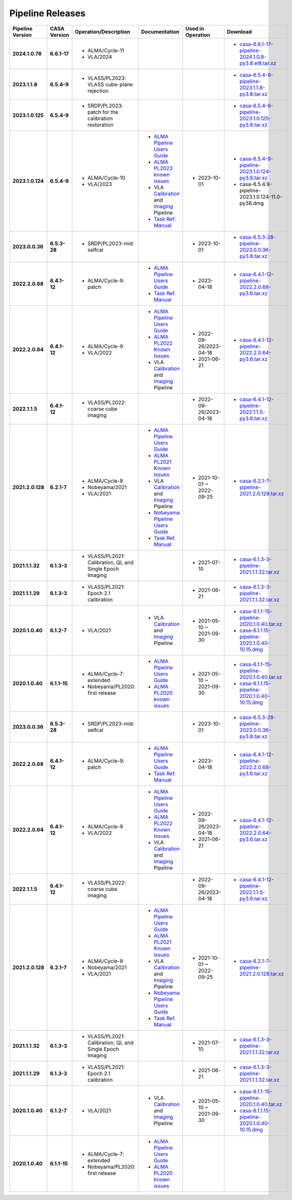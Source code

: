 Pipeline Releases
=================


.. list-table::
  :header-rows: 1
  :stub-columns: 2

  * - Pipeline Version
    - CASA Version
    - Operation/Description
    - Documentation
    - Used in Operation
    - Download

  * - 2024.1.0.78
    - 6.6.1-17
    - - ALMA/Cycle-11
      - VLA/2024
    - 
    - 
    - - `casa-6.6.1-17-pipeline-2024.1.0.8-py3.8.el8.tar.xz <https://casa.nrao.edu/download/distro/casa-pipeline/release/linux>`_
   
  * - 2023.1.1.8
    - 6.5.4-9
    - - VLASS/PL2023: VLASS cube-plane rejection
    - 
    - 
    - - `casa-6.5.4-9-pipeline-2023.1.1.8-py3.8.tar.xz <https://casa.nrao.edu/download/distro/casa-pipeline/release/linux>`_
   
  * - 2023.1.0.125
    - 6.5.4-9
    - - SRDP/PL2023: patch for the calibration restoration
    - 
    - 
    - - `casa-6.5.4-9-pipeline-2023.1.0.125-py3.8.tar.xz <https://casa.nrao.edu/download/distro/casa-pipeline/release/linux>`_
   
  * - 2023.1.0.124
    - 6.5.4-9
    - - ALMA/Cycle-10
      - VLA/2023
    - - `ALMA Pipeline Users Guide <https://almascience.nrao.edu/documents-and-tools/cycle10/alma_pipeline_users_guide_2023>`_
      - `ALMA PL2023 known issues <https://casaguides.nrao.edu/index.php?title=ALMA_Pipeline_Known_Issues#PL2023>`_
      - VLA `Calibration <https://science.nrao.edu/facilities/vla/data-processing/pipeline/CIPL_612>`_ and `Imaging <https://science.nrao.edu/facilities/vla/data-processing/pipeline/VIPL_612>`_ Pipeline
      - `Task Ref. Manual <https://almascience.nrao.edu/documents-and-tools/cycle10/Ref.-manual-2023>`_
    - - 2023-10-01
    - - `casa-6.5.4-9-pipeline-2023.1.0.124-py3.8.tar.xz <https://casa.nrao.edu/download/distro/casa-pipeline/release/linux>`_
      - casa-6.5.4.9-pipeline-2023.1.0.124-11.0-py38.dmg

  * - 2023.0.0.36
    - 6.5.3-28
    - - SRDP/PL2023-mid: selfcal
    - 
    - - 2023-10-01
    - - `casa-6.5.3-28-pipeline-2023.0.0.36-py3.8.tar.xz <https://casa.nrao.edu/download/distro/casa-pipeline/release/linux>`_
  
  * - 2022.2.0.68
    - 6.4.1-12
    - - ALMA/Cycle-9: patch
    - - `ALMA Pipeline Users Guide <https://almascience.nrao.edu/documents-and-tools/cycle9/alma-science-pipeline-users-guide-casa-6-4.1>`_
      - `Task Ref. Manual <https://almascience.nrao.edu/documents-and-tools/cycle9/Ref.-manual-2022.2>`_
    - - 2023-04-18
    - - `casa-6.4.1-12-pipeline-2022.2.0.68-py3.6.tar.xz <https://casa.nrao.edu/download/distro/casa-pipeline/release/linux>`_
  
  * - 2022.2.0.64
    - 6.4.1-12
    - - ALMA/Cycle-9
      - VLA/2022
    - - `ALMA Pipeline Users Guide <https://almascience.nrao.edu/documents-and-tools/cycle9/alma-science-pipeline-users-guide-casa-6-4.1>`_
      - `ALMA PL2022 Known Issues <https://casaguides.nrao.edu/index.php?title=ALMA_Pipeline_Known_Issues#Known_Issues_for_PL2022.2.0>`_
      - VLA `Calibration <https://science.nrao.edu/facilities/vla/data-processing/pipeline/CIPL_641>`_ and `Imaging <https://science.nrao.edu/facilities/vla/data-processing/pipeline/VIPL_641>`_ Pipeline
    - - 2022-09-26/2023-04-18
      - 2021-06-21
    - - `casa-6.4.1-12-pipeline-2022.2.0.64-py3.6.tar.xz <https://casa.nrao.edu/download/distro/casa-pipeline/release/linux>`_
  
  * - 2022.1.1.5
    - 6.4.1-12
    - - VLASS/PL2022: coarse cube imaging
    - 
    - - 2022-09-26/2023-04-18
    - - `casa-6.4.1-12-pipeline-2022.1.1.5-py3.6.tar.xz <https://casa.nrao.edu/download/distro/casa-pipeline/release/linux>`_
  
  * - 2021.2.0.128
    - 6.2.1-7
    - - ALMA/Cycle-8
      - Nobeyama/2021
      - VLA/2021
    - - `ALMA Pipeline Users Guide <https://almascience.nrao.edu/documents-and-tools/alma-science-pipeline-users-guide-casa-6-2.1>`_
      - `ALMA PL2021 Known Issues <https://casaguides.nrao.edu/index.php?title=ALMA_Pipeline_Known_Issues#Known_Issues_for_PL2021.2.0>`_
      - VLA `Calibration <https://science.nrao.edu/facilities/vla/data-processing/pipeline/CIPL_621>`_ and `Imaging <https://science.nrao.edu/facilities/vla/data-processing/pipeline/VIPL_621>`_ Pipeline
      - `Nobeyama Pipeline Users Guide <https://www.nro.nao.ac.jp/~nro45mrt/html/obs/CASA/pipeline/NobeyamaPipelineUsersGuide.html>`_
      - `Task Ref. Manual <https://almascience.nrao.edu/documents-and-tools/reference-manual-2021.2>`_
    - - 2021-10-01 ~ 2022-09-25
    - - `casa-6.2.1-7-pipeline-2021.2.0.128.tar.xz <https://casa.nrao.edu/download/distro/casa-pipeline/release/linux>`_
  
  * - 2021.1.1.32
    - 6.1.3-3
    - - VLASS/PL2021: Calibration, QL and Single Epoch Imaging
    - 
    - - 2021-07-10
    - - `casa-6.1.3-3-pipeline-2021.1.1.32.tar.xz <https://casa.nrao.edu/download/distro/casa-pipeline/release/linux>`_
  
  * - 2021.1.1.29
    - 6.1.3-3
    - - VLASS/PL2021: Epoch 2.1 calibration
    - 
    - - 2021-06-21
    - - `casa-6.1.3-3-pipeline-2021.1.1.32.tar.xz <https://casa.nrao.edu/download/distro/casa-pipeline/release/linux>`_
  
  * - 2020.1.0.40
    - 6.1.2-7
    - - VLA/2021
    - - VLA `Calibration <https://science.nrao.edu/facilities/vla/data-processing/pipeline/CIPL_612>`_ and `Imaging <https://science.nrao.edu/facilities/vla/data-processing/pipeline/VIPL_612>`_ Pipeline
    - - 2021-05-10 ~ 2021-09-30
    - - `casa-6.1.1-15-pipeline-2020.1.0.40.tar.xz <https://casa.nrao.edu/download/distro/casa-pipeline/release/linux>`_
      - `casa-6.1.1.15-pipeline-2020.1.0.40-10.15.dmg <https://casa.nrao.edu/download/distro/casa-pipeline/release/osx1015>`_
  
  * - 2020.1.0.40
    - 6.1.1-15
    - - ALMA/Cycle-7: extended
      - Nobeyama/PL2020: first release
    - - `ALMA Pipeline Users Guide <https://almascience.nrao.edu/documents-and-tools/alma-science-pipeline-users-guide-casa-6-1.1>`_
      - `ALMA PL2020 known issues <https://casaguides.nrao.edu/index.php?title=ALMA_Pipeline_Known_Issues>`_
    - - 2021-05-10 ~ 2021-09-30
    - - `casa-6.1.1-15-pipeline-2020.1.0.40.tar.xz <https://casa.nrao.edu/download/distro/casa-pipeline/release/linux>`_
      - `casa-6.1.1.15-pipeline-2020.1.0.40-10.15.dmg <https://casa.nrao.edu/download/distro/casa-pipeline/release/osx1015>`_     

  * - 2023.0.0.36
    - 6.5.3-28
    - - SRDP/PL2023-mid: selfcal
    - 
    - - 2023-10-01
    - - `casa-6.5.3-28-pipeline-2023.0.0.36-py3.8.tar.xz <https://casa.nrao.edu/download/distro/casa-pipeline/release/linux>`_
  
  * - 2022.2.0.68
    - 6.4.1-12
    - - ALMA/Cycle-9: patch
    - - `ALMA Pipeline Users Guide <https://almascience.nrao.edu/documents-and-tools/cycle9/alma-science-pipeline-users-guide-casa-6-4.1>`_
      - `Task Ref. Manual <https://almascience.nrao.edu/documents-and-tools/cycle9/Ref.-manual-2022.2>`_
    - - 2023-04-18
    - - `casa-6.4.1-12-pipeline-2022.2.0.68-py3.6.tar.xz <https://casa.nrao.edu/download/distro/casa-pipeline/release/linux>`_
  
  * - 2022.2.0.64
    - 6.4.1-12
    - - ALMA/Cycle-9
      - VLA/2022
    - - `ALMA Pipeline Users Guide <https://almascience.nrao.edu/documents-and-tools/cycle9/alma-science-pipeline-users-guide-casa-6-4.1>`_
      - `ALMA PL2022 Known Issues <https://casaguides.nrao.edu/index.php?title=ALMA_Pipeline_Known_Issues#Known_Issues_for_PL2022.2.0>`_
      - VLA `Calibration <https://science.nrao.edu/facilities/vla/data-processing/pipeline/CIPL_641>`_ and `Imaging <https://science.nrao.edu/facilities/vla/data-processing/pipeline/VIPL_641>`_ Pipeline
    - - 2022-09-26/2023-04-18
      - 2021-06-21
    - - `casa-6.4.1-12-pipeline-2022.2.0.64-py3.6.tar.xz <https://casa.nrao.edu/download/distro/casa-pipeline/release/linux>`_
  
  * - 2022.1.1.5
    - 6.4.1-12
    - - VLASS/PL2022: coarse cube imaging
    - 
    - - 2022-09-26/2023-04-18
    - - `casa-6.4.1-12-pipeline-2022.1.1.5-py3.6.tar.xz <https://casa.nrao.edu/download/distro/casa-pipeline/release/linux>`_
  
  * - 2021.2.0.128
    - 6.2.1-7
    - - ALMA/Cycle-8
      - Nobeyama/2021
      - VLA/2021
    - - `ALMA Pipeline Users Guide <https://almascience.nrao.edu/documents-and-tools/alma-science-pipeline-users-guide-casa-6-2.1>`_
      - `ALMA PL2021 Known Issues <https://casaguides.nrao.edu/index.php?title=ALMA_Pipeline_Known_Issues#Known_Issues_for_PL2021.2.0>`_
      - VLA `Calibration <https://science.nrao.edu/facilities/vla/data-processing/pipeline/CIPL_621>`_ and `Imaging <https://science.nrao.edu/facilities/vla/data-processing/pipeline/VIPL_621>`_ Pipeline
      - `Nobeyama Pipeline Users Guide <https://www.nro.nao.ac.jp/~nro45mrt/html/obs/CASA/pipeline/NobeyamaPipelineUsersGuide.html>`_
      - `Task Ref. Manual <https://almascience.nrao.edu/documents-and-tools/reference-manual-2021.2>`_
    - - 2021-10-01 ~ 2022-09-25
    - - `casa-6.2.1-7-pipeline-2021.2.0.128.tar.xz <https://casa.nrao.edu/download/distro/casa-pipeline/release/linux>`_
  
  * - 2021.1.1.32
    - 6.1.3-3
    - - VLASS/PL2021: Calibration, QL and Single Epoch Imaging
    - 
    - - 2021-07-10
    - - `casa-6.1.3-3-pipeline-2021.1.1.32.tar.xz <https://casa.nrao.edu/download/distro/casa-pipeline/release/linux>`_
  
  * - 2021.1.1.29
    - 6.1.3-3
    - - VLASS/PL2021: Epoch 2.1 calibration
    - 
    - - 2021-06-21
    - - `casa-6.1.3-3-pipeline-2021.1.1.32.tar.xz <https://casa.nrao.edu/download/distro/casa-pipeline/release/linux>`_
  
  * - 2020.1.0.40
    - 6.1.2-7
    - - VLA/2021
    - - VLA `Calibration <https://science.nrao.edu/facilities/vla/data-processing/pipeline/CIPL_612>`_ and `Imaging <https://science.nrao.edu/facilities/vla/data-processing/pipeline/VIPL_612>`_ Pipeline
    - - 2021-05-10 ~ 2021-09-30
    - - `casa-6.1.1-15-pipeline-2020.1.0.40.tar.xz <https://casa.nrao.edu/download/distro/casa-pipeline/release/linux>`_
      - `casa-6.1.1.15-pipeline-2020.1.0.40-10.15.dmg <https://casa.nrao.edu/download/distro/casa-pipeline/release/osx1015>`_
  
  * - 2020.1.0.40
    - 6.1.1-15
    - - ALMA/Cycle-7: extended
      - Nobeyama/PL2020: first release
    - - `ALMA Pipeline Users Guide <https://almascience.nrao.edu/documents-and-tools/alma-science-pipeline-users-guide-casa-6-1.1>`_
      - `ALMA PL2020 known issues <https://casaguides.nrao.edu/index.php?title=ALMA_Pipeline_Known_Issues>`_  
    -
    - 